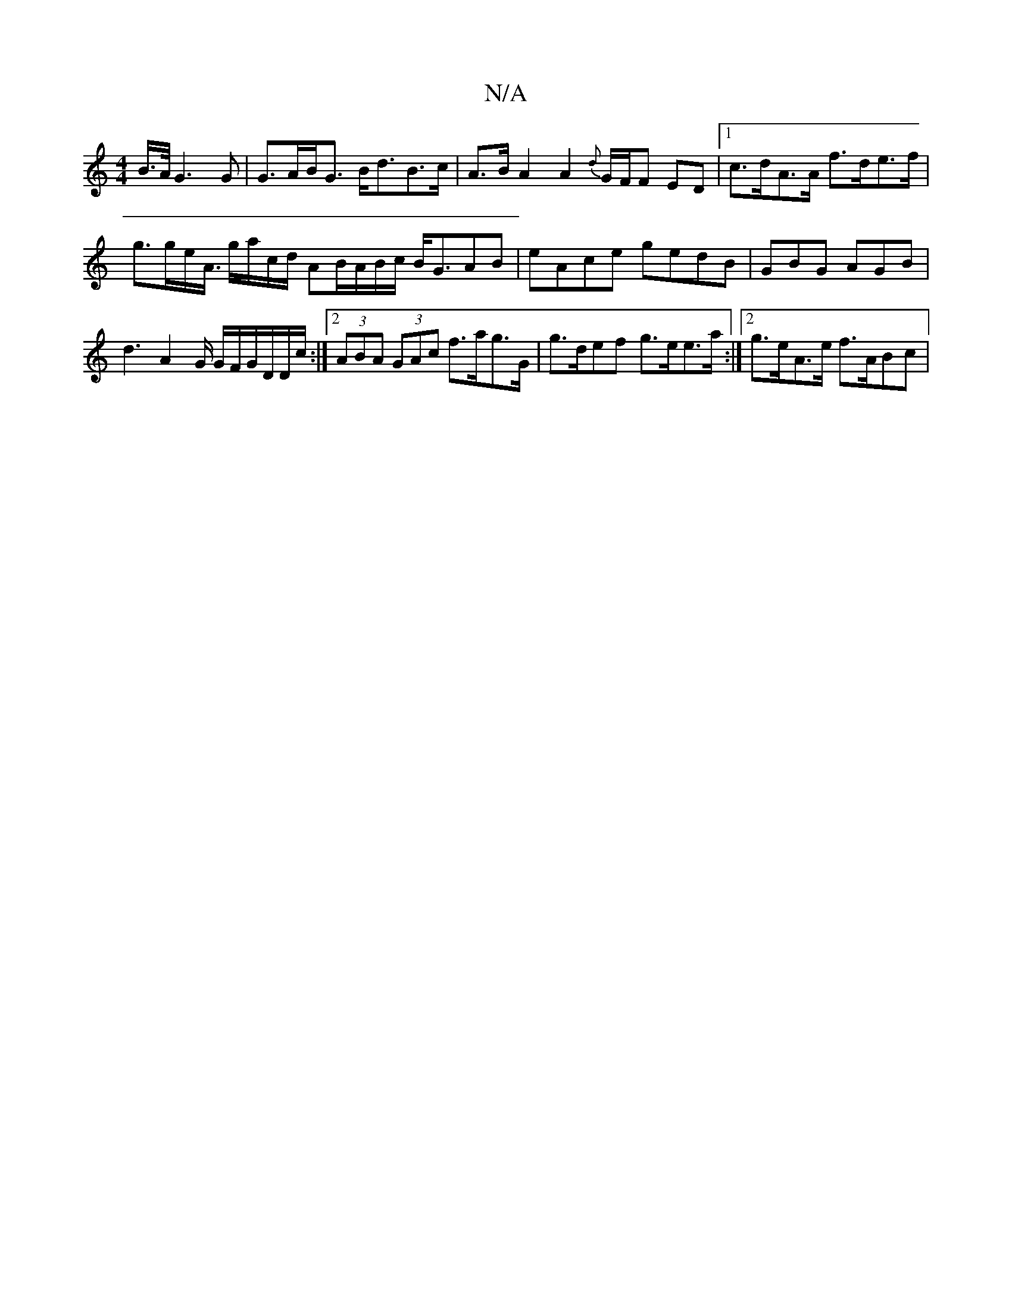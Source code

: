 X:1
T:N/A
M:4/4
R:N/A
K:Cmajor
 B/>A/ G3 G | G>AB<G B<dB>c | A>BA2 A2{d}G/F/F ED |[1 c>dA>A f>de>f|g>ge<A/ g/a/c/d/ AB/2A/B/c/ B<GAB-| eAce gedB | GBG AGB | d3 A2G/ G/F/G/D/D/c/ :|2 (3ABA (3GAc f>ag>G|g>def g>ee>a :|2 g>eA>e f>ABc|